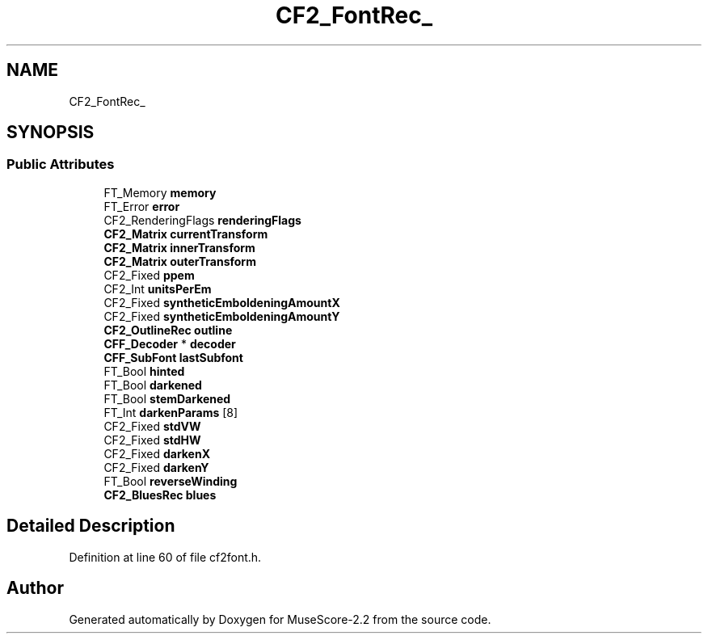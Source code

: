.TH "CF2_FontRec_" 3 "Mon Jun 5 2017" "MuseScore-2.2" \" -*- nroff -*-
.ad l
.nh
.SH NAME
CF2_FontRec_
.SH SYNOPSIS
.br
.PP
.SS "Public Attributes"

.in +1c
.ti -1c
.RI "FT_Memory \fBmemory\fP"
.br
.ti -1c
.RI "FT_Error \fBerror\fP"
.br
.ti -1c
.RI "CF2_RenderingFlags \fBrenderingFlags\fP"
.br
.ti -1c
.RI "\fBCF2_Matrix\fP \fBcurrentTransform\fP"
.br
.ti -1c
.RI "\fBCF2_Matrix\fP \fBinnerTransform\fP"
.br
.ti -1c
.RI "\fBCF2_Matrix\fP \fBouterTransform\fP"
.br
.ti -1c
.RI "CF2_Fixed \fBppem\fP"
.br
.ti -1c
.RI "CF2_Int \fBunitsPerEm\fP"
.br
.ti -1c
.RI "CF2_Fixed \fBsyntheticEmboldeningAmountX\fP"
.br
.ti -1c
.RI "CF2_Fixed \fBsyntheticEmboldeningAmountY\fP"
.br
.ti -1c
.RI "\fBCF2_OutlineRec\fP \fBoutline\fP"
.br
.ti -1c
.RI "\fBCFF_Decoder\fP * \fBdecoder\fP"
.br
.ti -1c
.RI "\fBCFF_SubFont\fP \fBlastSubfont\fP"
.br
.ti -1c
.RI "FT_Bool \fBhinted\fP"
.br
.ti -1c
.RI "FT_Bool \fBdarkened\fP"
.br
.ti -1c
.RI "FT_Bool \fBstemDarkened\fP"
.br
.ti -1c
.RI "FT_Int \fBdarkenParams\fP [8]"
.br
.ti -1c
.RI "CF2_Fixed \fBstdVW\fP"
.br
.ti -1c
.RI "CF2_Fixed \fBstdHW\fP"
.br
.ti -1c
.RI "CF2_Fixed \fBdarkenX\fP"
.br
.ti -1c
.RI "CF2_Fixed \fBdarkenY\fP"
.br
.ti -1c
.RI "FT_Bool \fBreverseWinding\fP"
.br
.ti -1c
.RI "\fBCF2_BluesRec\fP \fBblues\fP"
.br
.in -1c
.SH "Detailed Description"
.PP 
Definition at line 60 of file cf2font\&.h\&.

.SH "Author"
.PP 
Generated automatically by Doxygen for MuseScore-2\&.2 from the source code\&.

